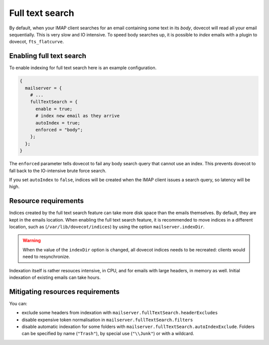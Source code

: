 Full text search
==========================

By default, when your IMAP client searches for an email containing some
text in its *body*, dovecot will read all your email sequentially. This
is very slow and IO intensive. To speed body searches up, it is possible to
*index* emails with a plugin to dovecot, ``fts_flatcurve``.

Enabling full text search
~~~~~~~~~~~~~~~~~~~~~~~~~~~~

To enable indexing for full text search here is an example configuration.

.. code:: nix

  {
    mailserver = {
      # ...
      fullTextSearch = {
        enable = true;
        # index new email as they arrive
        autoIndex = true;
        enforced = "body";
      };
    };
  }


The ``enforced`` parameter tells dovecot to fail any body search query that cannot
use an index. This prevents dovecot to fall back to the IO-intensive brute
force search.

If you set ``autoIndex`` to ``false``, indices will be created when the IMAP client
issues a search query, so latency will be high.

Resource requirements
~~~~~~~~~~~~~~~~~~~~~~~~

Indices created by the full text search feature can take more disk
space than the emails themselves. By default, they are kept in the
emails location. When enabling the full text search feature, it is
recommended to move indices in a different location, such as
(``/var/lib/dovecot/indices``) by using the option
``mailserver.indexDir``.

.. warning::

   When the value of the ``indexDir`` option is changed, all dovecot
   indices needs to be recreated: clients would need to resynchronize.

Indexation itself is rather resouces intensive, in CPU, and for emails with
large headers, in memory as well. Initial indexation of existing emails can take
hours.

Mitigating resources requirements
~~~~~~~~~~~~~~~~~~~~~~~~~~~~~~~~~

You can:

* exclude some headers from indexation with ``mailserver.fullTextSearch.headerExcludes``
* disable expensive token normalisation in ``mailserver.fullTextSearch.filters``
* disable automatic indexation for some folders with
  ``mailserver.fullTextSearch.autoIndexExclude``.  Folders can be specified by
  name (``"Trash"``), by special use (``"\\Junk"``) or with a wildcard.

